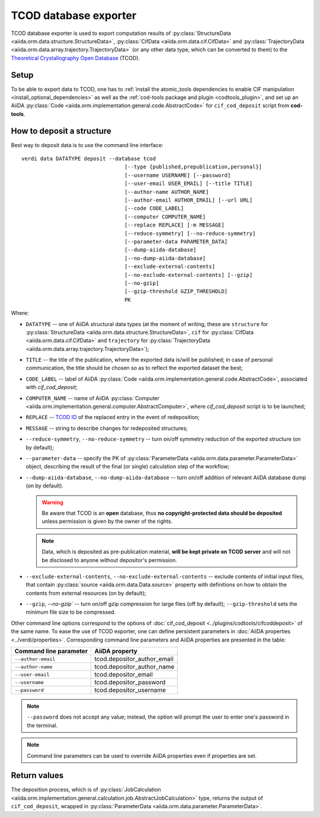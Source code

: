 TCOD database exporter
----------------------

TCOD database exporter is used to export computation results of
:py:class:`StructureData <aiida.orm.data.structure.StructureData>`,
:py:class:`CifData <aiida.orm.data.cif.CifData>` and
:py:class:`TrajectoryData <aiida.orm.data.array.trajectory.TrajectoryData>`
(or any other data type, which can be converted to them) to the
`Theoretical Crystallography Open Database`_ (TCOD).

Setup
+++++

To be able to export data to TCOD, one has to
:ref:`install the atomic_tools dependencies to enable CIF manipulation <install_optional_dependencies>`
as well as the :ref:`cod-tools package and plugin <codtools_plugin>`, and set up an
AiiDA :py:class:`Code <aiida.orm.implementation.general.code.AbstractCode>` for ``cif_cod_deposit`` script
from **cod-tools**.

How to deposit a structure
++++++++++++++++++++++++++

Best way to deposit data is to use the command line interface::

    verdi data DATATYPE deposit --database tcod
                                     [--type {published,prepublication,personal}]
                                     [--username USERNAME] [--password]
                                     [--user-email USER_EMAIL] [--title TITLE]
                                     [--author-name AUTHOR_NAME]
                                     [--author-email AUTHOR_EMAIL] [--url URL]
                                     [--code CODE_LABEL]
                                     [--computer COMPUTER_NAME]
                                     [--replace REPLACE] [-m MESSAGE]
                                     [--reduce-symmetry] [--no-reduce-symmetry]
                                     [--parameter-data PARAMETER_DATA]
                                     [--dump-aiida-database]
                                     [--no-dump-aiida-database]
                                     [--exclude-external-contents]
                                     [--no-exclude-external-contents] [--gzip]
                                     [--no-gzip]
                                     [--gzip-threshold GZIP_THRESHOLD]
                                     PK

Where:

* ``DATATYPE`` -- one of AiiDA structural data types (at the moment of
  writing, these are
  ``structure`` for :py:class:`StructureData <aiida.orm.data.structure.StructureData>`,
  ``cif`` for :py:class:`CifData <aiida.orm.data.cif.CifData>` and
  ``trajectory`` for :py:class:`TrajectoryData <aiida.orm.data.array.trajectory.TrajectoryData>`);
* ``TITLE`` -- the title of the publication, where the exported data
  is/will be published; in case of personal communication, the title
  should be chosen so as to reflect the exported dataset the best;
* ``CODE_LABEL`` -- label of AiiDA :py:class:`Code <aiida.orm.implementation.general.code.AbstractCode>`,
  associated with *cif_cod_deposit*;
* ``COMPUTER_NAME`` -- name of AiiDA
  :py:class:`Computer <aiida.orm.implementation.general.computer.AbstractComputer>`, where
  *cif_cod_deposit* script is to be launched;
* ``REPLACE`` -- `TCOD ID`_ of the replaced entry in the event of
  redeposition;
* ``MESSAGE`` -- string to describe changes for redeposited structures;
* ``--reduce-symmetry``, ``--no-reduce-symmetry`` -- turn on/off symmetry
  reduction of the exported structure (on by default);
* ``--parameter-data`` -- specify the PK of
  :py:class:`ParameterData <aiida.orm.data.parameter.ParameterData>`
  object, describing the result of the final (or single) calculation step
  of the workflow;
* ``--dump-aiida-database``, ``--no-dump-aiida-database`` -- turn on/off
  addition of relevant AiiDA database dump (on by default).

  .. warning:: Be aware that TCOD is an **open** database, thus **no
    copyright-protected data should be deposited** unless permission is
    given by the owner of the rights.

  .. note:: Data, which is deposited as pre-publication material, **will
    be kept private on TCOD server** and will not be disclosed to anyone
    without depositor's permission.

* ``--exclude-external-contents``, ``--no-exclude-external-contents`` --
  exclude contents of initial input files, that contain
  :py:class:`source <aiida.orm.data.Data.source>` property with
  definitions on how to obtain the contents from external resources (on
  by default);
* ``--gzip``, `--no-gzip`` -- turn on/off gzip compression for large
  files (off by default); ``--gzip-threshold`` sets the minimum file size
  to be compressed.

Other command line options correspond to the options of
:doc:`cif_cod_deposit <../plugins/codtools/cifcoddeposit>` of the same
name. To ease the use of TCOD exporter, one can define persistent
parameters in :doc:`AiiDA properties <../verdi/properties>`. Corresponding
command line parameters and AiiDA properties are presented in the table:

======================  ===========================
Command line parameter  AiiDA property
======================  ===========================
``--author-email``      tcod.depositor_author_email
``--author-name``       tcod.depositor_author_name
``--user-email``        tcod.depositor_email
``--username``          tcod.depositor_password
``--password``          tcod.depositor_username
======================  ===========================

.. note:: ``--password`` does not accept any value; instead, the option
    will prompt the user to enter one's password in the terminal.

.. note:: Command line parameters can be used to override AiiDA
    properties even if properties are set.

Return values
+++++++++++++

The deposition process, which is of
:py:class:`JobCalculation <aiida.orm.implementation.general.calculation.job.AbstractJobCalculation>`
type, returns the output of ``cif_cod_deposit``, wrapped in
:py:class:`ParameterData <aiida.orm.data.parameter.ParameterData>`.

.. _Theoretical Crystallography Open Database: http://www.crystallography.net/tcod/
.. _TCOD deposition type: http://wiki.crystallography.net/deposition_type/
.. _TCOD ID: http://wiki.crystallography.net/tcod_id/
